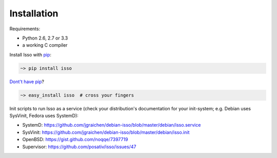 Installation
------------

Requirements:

-  Python 2.6, 2.7 or 3.3
-  a working C compiler

Install Isso with `pip <http://www.pip-installer.org/en/latest/>`_:

.. code-block:: sh

    ~> pip install isso

`Dont't have pip <https://twitter.com/gardaud/status/357638468572151808>`_?

.. code-block:: sh

    ~> easy_install isso  # cross your fingers

Init scripts to run Isso as a service (check your distribution's documentation
for your init-system; e.g. Debian uses SysVinit, Fedora uses SystemD):

-  SystemD: https://github.com/jgraichen/debian-isso/blob/master/debian/isso.service
-  SysVinit: https://github.com/jgraichen/debian-isso/blob/master/debian/isso.init
-  OpenBSD: https://gist.github.com/noqqe/7397719
-  Supervisor: https://github.com/posativ/isso/issues/47
